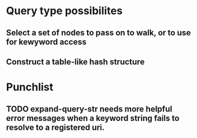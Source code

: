 * Query type possibilites
** Select a set of nodes to pass on to walk, or to use for kewyword access
** Construct a table-like hash structure
* Punchlist
** TODO expand-query-str needs more helpful error messages when a keyword string fails to resolve to a registered uri.
